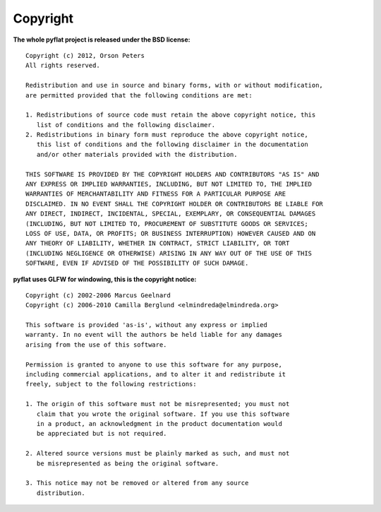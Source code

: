 Copyright
=========

.. |copy|   unicode:: U+000A9 .. COPYRIGHT SIGN

**The whole pyflat project is released under the BSD license:** ::

    Copyright (c) 2012, Orson Peters
    All rights reserved.

    Redistribution and use in source and binary forms, with or without modification,
    are permitted provided that the following conditions are met:

    1. Redistributions of source code must retain the above copyright notice, this
       list of conditions and the following disclaimer. 
    2. Redistributions in binary form must reproduce the above copyright notice,
       this list of conditions and the following disclaimer in the documentation
       and/or other materials provided with the distribution. 
       
    THIS SOFTWARE IS PROVIDED BY THE COPYRIGHT HOLDERS AND CONTRIBUTORS "AS IS" AND
    ANY EXPRESS OR IMPLIED WARRANTIES, INCLUDING, BUT NOT LIMITED TO, THE IMPLIED
    WARRANTIES OF MERCHANTABILITY AND FITNESS FOR A PARTICULAR PURPOSE ARE
    DISCLAIMED. IN NO EVENT SHALL THE COPYRIGHT HOLDER OR CONTRIBUTORS BE LIABLE FOR
    ANY DIRECT, INDIRECT, INCIDENTAL, SPECIAL, EXEMPLARY, OR CONSEQUENTIAL DAMAGES
    (INCLUDING, BUT NOT LIMITED TO, PROCUREMENT OF SUBSTITUTE GOODS OR SERVICES;
    LOSS OF USE, DATA, OR PROFITS; OR BUSINESS INTERRUPTION) HOWEVER CAUSED AND ON
    ANY THEORY OF LIABILITY, WHETHER IN CONTRACT, STRICT LIABILITY, OR TORT
    (INCLUDING NEGLIGENCE OR OTHERWISE) ARISING IN ANY WAY OUT OF THE USE OF THIS
    SOFTWARE, EVEN IF ADVISED OF THE POSSIBILITY OF SUCH DAMAGE.

**pyflat uses GLFW for windowing, this is the copyright notice:** ::

    Copyright (c) 2002-2006 Marcus Geelnard
    Copyright (c) 2006-2010 Camilla Berglund <elmindreda@elmindreda.org>

    This software is provided 'as-is', without any express or implied
    warranty. In no event will the authors be held liable for any damages
    arising from the use of this software.

    Permission is granted to anyone to use this software for any purpose,
    including commercial applications, and to alter it and redistribute it
    freely, subject to the following restrictions:

    1. The origin of this software must not be misrepresented; you must not
       claim that you wrote the original software. If you use this software
       in a product, an acknowledgment in the product documentation would
       be appreciated but is not required.

    2. Altered source versions must be plainly marked as such, and must not
       be misrepresented as being the original software.

    3. This notice may not be removed or altered from any source
       distribution.
       
       